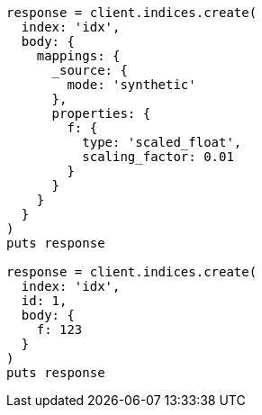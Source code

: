 [source, ruby]
----
response = client.indices.create(
  index: 'idx',
  body: {
    mappings: {
      _source: {
        mode: 'synthetic'
      },
      properties: {
        f: {
          type: 'scaled_float',
          scaling_factor: 0.01
        }
      }
    }
  }
)
puts response

response = client.indices.create(
  index: 'idx',
  id: 1,
  body: {
    f: 123
  }
)
puts response
----
